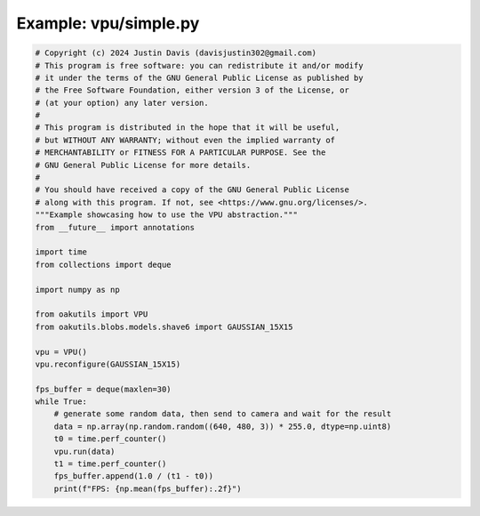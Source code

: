 .. _examples_vpu/simple:

Example: vpu/simple.py
======================

.. code-block:: python

	# Copyright (c) 2024 Justin Davis (davisjustin302@gmail.com)
	# This program is free software: you can redistribute it and/or modify
	# it under the terms of the GNU General Public License as published by
	# the Free Software Foundation, either version 3 of the License, or
	# (at your option) any later version.
	#
	# This program is distributed in the hope that it will be useful,
	# but WITHOUT ANY WARRANTY; without even the implied warranty of
	# MERCHANTABILITY or FITNESS FOR A PARTICULAR PURPOSE. See the
	# GNU General Public License for more details.
	#
	# You should have received a copy of the GNU General Public License
	# along with this program. If not, see <https://www.gnu.org/licenses/>.
	"""Example showcasing how to use the VPU abstraction."""
	from __future__ import annotations
	
	import time
	from collections import deque
	
	import numpy as np
	
	from oakutils import VPU
	from oakutils.blobs.models.shave6 import GAUSSIAN_15X15
	
	vpu = VPU()
	vpu.reconfigure(GAUSSIAN_15X15)
	
	fps_buffer = deque(maxlen=30)
	while True:
	    # generate some random data, then send to camera and wait for the result
	    data = np.array(np.random.random((640, 480, 3)) * 255.0, dtype=np.uint8)
	    t0 = time.perf_counter()
	    vpu.run(data)
	    t1 = time.perf_counter()
	    fps_buffer.append(1.0 / (t1 - t0))
	    print(f"FPS: {np.mean(fps_buffer):.2f}")

